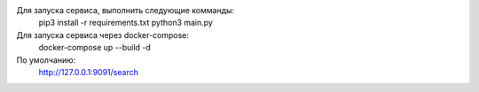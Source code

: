 Для запуска сервиса, выполнить следующие комманды:
    pip3 install -r requirements.txt
    python3 main.py

Для запуска сервиса через docker-compose:
    docker-compose up --build -d

По умолчанию:
    http://127.0.0.1:9091/search
